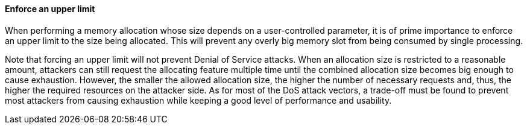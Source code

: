 ==== Enforce an upper limit

When performing a memory allocation whose size depends on a user-controlled
parameter, it is of prime importance to enforce an upper limit to the size
being allocated. This will prevent any overly big memory slot from being
consumed by single processing.

Note that forcing an upper limit will not prevent Denial of Service attacks.
When an allocation size is restricted to a reasonable amount, attackers can
still request the allocating feature multiple time until the combined allocation
size becomes big enough to cause exhaustion. However, the smaller the allowed
allocation size, the higher the number of necessary requests and, thus, the
higher the required resources on the attacker side. As for most of the DoS
attack vectors, a trade-off must be found to prevent most attackers from causing
exhaustion while keeping a good level of performance and usability.
